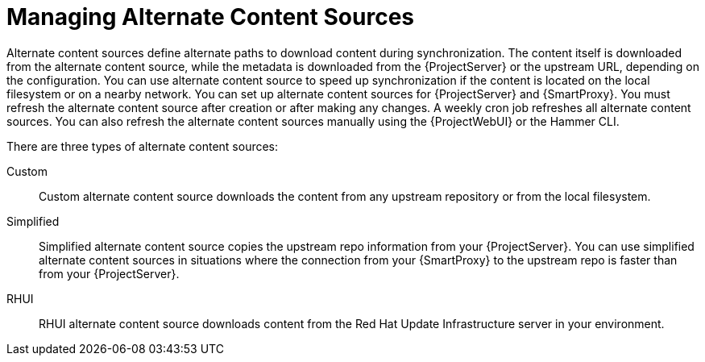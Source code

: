 [id="Managing_Alternate_Content_Sources_{context}"]
= Managing Alternate Content Sources

Alternate content sources define alternate paths to download content during synchronization.
The content itself is downloaded from the alternate content source, while the metadata is downloaded from the {ProjectServer} or the upstream URL, depending on the configuration.
You can use alternate content source to speed up synchronization if the content is located on the local filesystem or on a nearby network.
You can set up alternate content sources for {ProjectServer} and {SmartProxy}.
You must refresh the alternate content source after creation or after making any changes.
A weekly cron job refreshes all alternate content sources.
You can also refresh the alternate content sources manually using the {ProjectWebUI} or the Hammer CLI.

There are three types of alternate content sources:

Custom::
Custom alternate content source downloads the content from any upstream repository or from the local filesystem.

Simplified::
Simplified alternate content source copies the upstream repo information from your {ProjectServer}.
You can use simplified alternate content sources in situations where the connection from your {SmartProxy} to the upstream repo is faster than from your {ProjectServer}.
ifdef::satellite[]
Selecting the Red Hat products when creating a simplified alternate content source will download the content to the {SmartProxies} from the {Team} CDN.
endif::[]

RHUI::
RHUI alternate content source downloads content from the Red Hat Update Infrastructure server in your environment.
ifdef::satellite[]
Note that {Team} only supports RHUI type alternate content source with RHUI 4 or above.
{Team} also does not support configuration of RHUI alternate content source with the {Team} provided RHUI instances for AWS.
endif::[]
